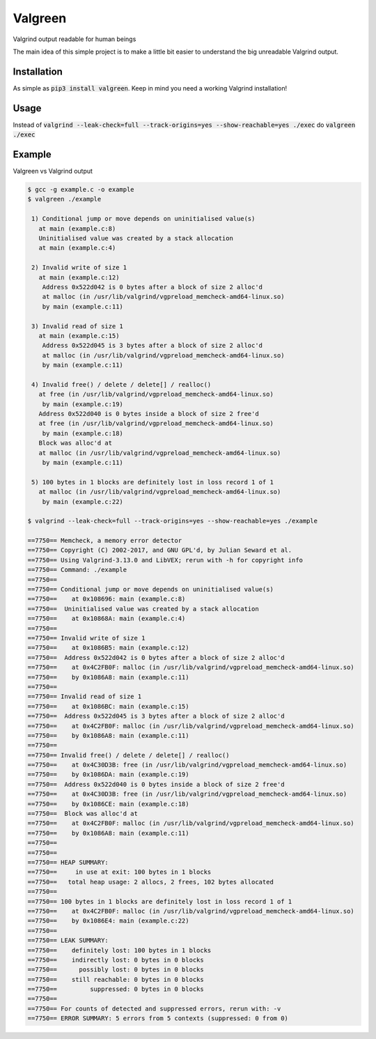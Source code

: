 ==================
Valgreen
==================

.. image:: https://badge.fury.io/py/valgreen.svg
    :target: https://badge.fury.io/py/valgreen

Valgrind output readable for human beings

The main idea of this simple project is to make a little bit easier to understand the big unreadable Valgrind output.

Installation
=====

As simple as :code:`pip3 install valgreen`. Keep in mind you need a working Valgrind installation!

Usage
=====

Instead of :code:`valgrind --leak-check=full --track-origins=yes --show-reachable=yes ./exec` do :code:`valgreen ./exec`

Example
=======

Valgreen vs Valgrind output

.. code::

    $ gcc -g example.c -o example
    $ valgreen ./example

     1) Conditional jump or move depends on uninitialised value(s)
       at main (example.c:8)
       Uninitialised value was created by a stack allocation
       at main (example.c:4)

     2) Invalid write of size 1
       at main (example.c:12)
        Address 0x522d042 is 0 bytes after a block of size 2 alloc'd
        at malloc (in /usr/lib/valgrind/vgpreload_memcheck-amd64-linux.so)
        by main (example.c:11)

     3) Invalid read of size 1
       at main (example.c:15)
        Address 0x522d045 is 3 bytes after a block of size 2 alloc'd
        at malloc (in /usr/lib/valgrind/vgpreload_memcheck-amd64-linux.so)
        by main (example.c:11)

     4) Invalid free() / delete / delete[] / realloc()
       at free (in /usr/lib/valgrind/vgpreload_memcheck-amd64-linux.so)
        by main (example.c:19)
       Address 0x522d040 is 0 bytes inside a block of size 2 free'd
       at free (in /usr/lib/valgrind/vgpreload_memcheck-amd64-linux.so)
        by main (example.c:18)
       Block was alloc'd at
       at malloc (in /usr/lib/valgrind/vgpreload_memcheck-amd64-linux.so)
        by main (example.c:11)

     5) 100 bytes in 1 blocks are definitely lost in loss record 1 of 1
       at malloc (in /usr/lib/valgrind/vgpreload_memcheck-amd64-linux.so)
        by main (example.c:22)

    $ valgrind --leak-check=full --track-origins=yes --show-reachable=yes ./example 

    ==7750== Memcheck, a memory error detector
    ==7750== Copyright (C) 2002-2017, and GNU GPL'd, by Julian Seward et al.
    ==7750== Using Valgrind-3.13.0 and LibVEX; rerun with -h for copyright info
    ==7750== Command: ./example
    ==7750== 
    ==7750== Conditional jump or move depends on uninitialised value(s)
    ==7750==    at 0x108696: main (example.c:8)
    ==7750==  Uninitialised value was created by a stack allocation
    ==7750==    at 0x10868A: main (example.c:4)
    ==7750== 
    ==7750== Invalid write of size 1
    ==7750==    at 0x1086B5: main (example.c:12)
    ==7750==  Address 0x522d042 is 0 bytes after a block of size 2 alloc'd
    ==7750==    at 0x4C2FB0F: malloc (in /usr/lib/valgrind/vgpreload_memcheck-amd64-linux.so)
    ==7750==    by 0x1086A8: main (example.c:11)
    ==7750== 
    ==7750== Invalid read of size 1
    ==7750==    at 0x1086BC: main (example.c:15)
    ==7750==  Address 0x522d045 is 3 bytes after a block of size 2 alloc'd
    ==7750==    at 0x4C2FB0F: malloc (in /usr/lib/valgrind/vgpreload_memcheck-amd64-linux.so)
    ==7750==    by 0x1086A8: main (example.c:11)
    ==7750== 
    ==7750== Invalid free() / delete / delete[] / realloc()
    ==7750==    at 0x4C30D3B: free (in /usr/lib/valgrind/vgpreload_memcheck-amd64-linux.so)
    ==7750==    by 0x1086DA: main (example.c:19)
    ==7750==  Address 0x522d040 is 0 bytes inside a block of size 2 free'd
    ==7750==    at 0x4C30D3B: free (in /usr/lib/valgrind/vgpreload_memcheck-amd64-linux.so)
    ==7750==    by 0x1086CE: main (example.c:18)
    ==7750==  Block was alloc'd at
    ==7750==    at 0x4C2FB0F: malloc (in /usr/lib/valgrind/vgpreload_memcheck-amd64-linux.so)
    ==7750==    by 0x1086A8: main (example.c:11)
    ==7750== 
    ==7750== 
    ==7750== HEAP SUMMARY:
    ==7750==     in use at exit: 100 bytes in 1 blocks
    ==7750==   total heap usage: 2 allocs, 2 frees, 102 bytes allocated
    ==7750== 
    ==7750== 100 bytes in 1 blocks are definitely lost in loss record 1 of 1
    ==7750==    at 0x4C2FB0F: malloc (in /usr/lib/valgrind/vgpreload_memcheck-amd64-linux.so)
    ==7750==    by 0x1086E4: main (example.c:22)
    ==7750== 
    ==7750== LEAK SUMMARY:
    ==7750==    definitely lost: 100 bytes in 1 blocks
    ==7750==    indirectly lost: 0 bytes in 0 blocks
    ==7750==      possibly lost: 0 bytes in 0 blocks
    ==7750==    still reachable: 0 bytes in 0 blocks
    ==7750==         suppressed: 0 bytes in 0 blocks
    ==7750== 
    ==7750== For counts of detected and suppressed errors, rerun with: -v
    ==7750== ERROR SUMMARY: 5 errors from 5 contexts (suppressed: 0 from 0)